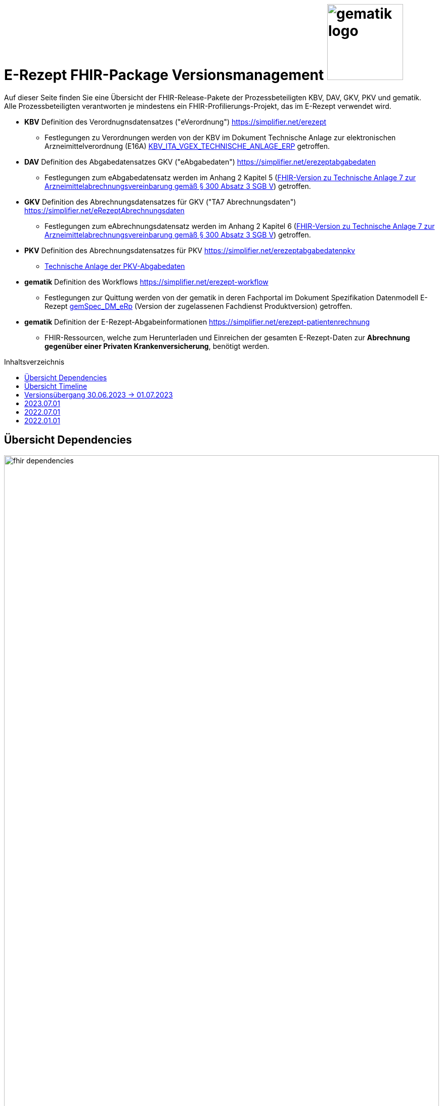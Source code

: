 = E-Rezept FHIR-Package Versionsmanagement image:gematik_logo.png[width=150, float="right"]
// asciidoc settings for DE (German)
// ==================================
:imagesdir: ../images
:tip-caption: :bulb:
:note-caption: :information_source:
:important-caption: :heavy_exclamation_mark:
:caution-caption: :fire:
:warning-caption: :warning:
:toc: macro
:toclevels: 3
:toc-title: Inhaltsverzeichnis

Auf dieser Seite finden Sie eine Übersicht der FHIR-Release-Pakete der Prozessbeteiligten KBV, DAV, GKV, PKV und gematik. +
Alle Prozessbeteiligten verantworten je mindestens ein FHIR-Profilierungs-Projekt, das im E-Rezept verwendet wird.

* *KBV* Definition des Verordnugnsdatensatzes ("eVerordnung") https://simplifier.net/erezept
** Festlegungen zu Verordnungen werden von der KBV im Dokument Technische Anlage zur elektronischen Arzneimittelverordnung (E16A)
link:https://update.kbv.de/ita-update/DigitaleMuster/ERP/KBV_ITA_VGEX_Technische_Anlage_ERP.pdf[KBV_ITA_VGEX_TECHNISCHE_ANLAGE_ERP^] getroffen.
* *DAV* Definition des Abgabedatensatzes GKV ("eAbgabedaten") https://simplifier.net/erezeptabgabedaten
** Festlegungen zum eAbgabedatensatz werden im Anhang 2 Kapitel 5 (link:https://www.gkv-datenaustausch.de/media/dokumente/leistungserbringer_1/apotheken/technische_anlagen_aktuell/TA7_Anhang_2_20220808.pdf[FHIR-Version zu Technische Anlage 7 zur Arzneimittelabrechnungsvereinbarung gemäß § 300 Absatz 3 SGB V^]) getroffen.
* *GKV* Definition des Abrechnungsdatensatzes für GKV ("TA7 Abrechnungsdaten") https://simplifier.net/eRezeptAbrechnungsdaten
** Festlegungen zum eAbrechnungsdatensatz werden im Anhang 2 Kapitel 6 (link:https://www.gkv-datenaustausch.de/media/dokumente/leistungserbringer_1/apotheken/technische_anlagen_aktuell/TA7_Anhang_2_20220808.pdf[FHIR-Version zu Technische Anlage 7 zur Arzneimittelabrechnungsvereinbarung gemäß § 300 Absatz 3 SGB V^]) getroffen.
* *PKV* Definition des Abrechnungsdatensatzes für PKV https://simplifier.net/erezeptabgabedatenpkv
** link:http://www.abda.de/themen/e-health/datenauschtausch-pkv[Technische Anlage der PKV-Abgabedaten]
* *gematik* Definition des Workflows https://simplifier.net/erezept-workflow
** Festlegungen zur Quittung werden von der gematik in deren Fachportal im Dokument Spezifikation Datenmodell E-Rezept link:https://fachportal.gematik.de/fachportal-import/files/gemSpec_DM_eRp_V1.3.0.pdf[gemSpec_DM_eRp^] (Version der zugelassenen Fachdienst Produktversion) getroffen.
* *gematik* Definition der E-Rezept-Abgabeinformationen https://simplifier.net/erezept-patientenrechnung
** FHIR-Ressourcen, welche zum Herunterladen und Einreichen der gesamten E-Rezept-Daten zur *Abrechnung gegenüber einer Privaten Krankenversicherung*, benötigt werden.

toc::[]

== Übersicht Dependencies
image:fhir_dependencies.png[width=100%]

Weiter unten sind die Releases der Prozessbeteiligten aufgeführt, die gemeinsam gültig sind. Die folgende Tabelle liefert dabei die Anmerkungen zu Übergangszeiträumen und mit welchen Versions-Konstellationen zu rechnen ist.

IMPORTANT: Die Hinweise und konkreten Regelungen zu stichtagsbezogenen Versionsübergängen der gemeinsam gültigen FHIR-Profilversionen werden in separaten Verträgen zwischen den Bundesmantelvertragspartnern festgelegt.

TIP: Hinweise zur aktuellen FHIR-Konfiguration des E-Rezept-Fachdienstes in der Referenzumgebung RU finden Sie auf link:https://wiki.gematik.de/display/RUAAS/E-Rezept@RU[E-Rezept@RU^]

== Übersicht Timeline
IMPORTANT: Die Dauer der Übergangsphase für das Profil kbv.ita.erp befindet sich in Abstimmung. Die folgende Abbildung verwendet beispielhaft eine Übergangsfrist vom 1.7.-31.7. in der sowohl die  Version 1.0.2 als auch 1.1.0 bei der Verordnung von E-Rezepten genutzt werden kann.

image:puml_fhir_version_timeline.png[width=100%]

== Versionsübergang 30.06.2023 -> 01.07.2023
Details zum Versionsübergang finden Sie
link:erp_versionsuebergang.adoc[auf dieser Seite].

---
TIP: Im Folgenden sind die Releases inkl. Auszügen der bereitgestellten Releasenotes der Prozessbeteiligten aufgeführt, die jeweils für ein E-Rezept zusammen gültig sind.

== 2023.07.01
Das Major Release des E-Rezepts zum 01.07.2023 umfasst diverse Anpassungen und Korrekturen, die sich aus Abstimmungen am runden FHIR-Tisch aller E-Rezept-Beteiligten Organisationen, der Technischen Kommission zur Abrechnungsstrecke und diversen Fehler- und Verbesserungstickets ergeben haben.

[cols="h,a,40%,a,a,a"]
|===
|        |*Versionsnummer* |*Releasenotes* |*Datum Veröffentlichung* |*Datum gültig ab* |*Datum gültig bis*

|KBV kbv.ita.erp    |link:https://simplifier.net/packages/kbv.ita.erp/1.1.0[1.1.0^] a|
        * Integration der deutschen Basisprofile von HL7 in der Version 1.3.2 (zur Verbesserung der Interoperabilität)
        * Integration der KBV-Basis-Profile in der Version 1.3.0 (zur Verbesserung der Interoperabilität)
        * Anpassung der FOR-Profile in der Version 1.1.0
        * Ergänzung/Verbesserung von Constraints und Längenbeschränkungen für einzelne Felder
        * Aufnahme der ASV-Fachgruppennummer
        * Aufnahme der Standortnummer
        * Wiederaufnahme KBV_EX_ERP_MEDICATION_CATEGORY
        * Aufnahme der Telematik-ID zur optionalen Übertragung
        * Anpassung der Abbildung von Packungsgrößen

        |30.09.2022 |01.07.2023 |-
|gematik de.gematik.erezept-workflow.r4 |link:https://simplifier.net/packages/de.gematik.erezept-workflow.r4/1.2.0[Package 1.2.0 Profile 1.2^] a|
        * Refactoring der Profil-, Canonical- und Dateinamen nach gematik-Namensschema
        * Flowtype für neue Workflows (BtM, T-Rezept, ...)
        * Umstellung von Open Slices auf Closed Slice
        * Bundle.entry der Quittung slicen für die 3 spezifizierten Einträge
        * Neues Profil Provenance für Betäubungsmittelrezepte
        * Profil für Bundle mehrerer MedicationDispenses in $close
        * neues Versionierungsschema x.y für Profile und Ressourcen, Packages bleiben bei x.y.z mit z=Hotfix-Version
        * Umstellung der Toolchain auf FSH und SUSHI
        * Migration auf DE-Basisprofil 1.3.2
        * Separierung der ChargeItem-bezogenen Profile (eingeführt mit PKV) in ein eigenes Package (siehe unten)
        * Aktualisierte Dependency auf KBV.ITA.FOR und KBV.ITA.ERP
        * Angabe der Profilversion in FHIR-Ressource verpflichtend
        * PKV-KVNR Identifier aus KBV.FOR hinzugefügt

        |05.10.2022 |01.07.2023 |-
|gematik de.gematik.erezept-patientenrechnung.r4 |link:https://simplifier.net/packages/de.gematik.erezept-patientenrechnung.r4/1.0.0[Package 1.0.0 Profile 1.0^] a|
	* Initiale Bereitstellung von ChargeItem-bezogenen Profile (eingeführt mit PKV)
        * 2 neue Communicationsprofile für PKV für Request und Reply zur Korrektur eines ChargeItems
        |22.12.2022 |01.07.2023 |-
|DAV de.abda.erezeptabgabedaten    |link:https://simplifier.net/packages/de.abda.erezeptabgabedaten/1.3.0[Package 1.3.0 Profile 1.3^] a|
        * Change slicing discriminator (DAV-PR-Base-AbgabedatenBundle) from "type:profile path:resource" to "type:value path:resource.meta.profile
        * Fix Constraints
        ** Fix Constraints (regular expressions -> start & end [^...$])
        ** DAV-EX-ERP-Rezeptaenderung
        *** Rezeptaenderung-1 (start & end of strings)
        ** DAV-PR-Base-ZusatzdatenHerstellung
        *** PR-ZusatzdatenHerstellung-1 (double quotes)
        *** PR-ZusatzdatenHerstellung-2 (double quotes)
        * DAV_PR_Base_ZusatzdatenHerstellung
        ** set the minimum cardinality
        * DAV_PR_Base_ZusatzdatenEinheit
        ** set the minimum cardinality
        * Change Constraint on DAV-PR-Base-Abrechnungszeilen
        ** Split PR-Abrechnungszeilen-1 ("code.matches('^\S{8}(\S{2})?$')") to
        *** PR-ZusatzdatenEinheit-PZN ("code.matches('^\d{8}$')")
        *** PR-ZusatzdatenEinheit-SOK ("code.matches('^\d{8}$')")
        *** PR-Abrechnungszeilen-HMNR ("code.matches('^\d{10}$')")
        * Add Constraints on DAV-PR-Base-ZusatzdatenEinheit
        ** PR-ZusatzdatenEinheit-PZN ("code.matches('^\d{8}$')")
        ** PR-ZusatzdatenEinheit-SOK ("code.matches('^\d{8}$')")
        * Upgrade Namingsystem (Hilfsmittelnummer (gkv-hmnr)) to DE-Basisprofil -> (http://fhir.de/sid/gkv/hmnr)
        ** DAV-PR-Base-Abrechnungszeilen - Invoice.lineItem.chargeItemCodeableConcept.coding:Hilfsmittelnummer
        * Upgrade Namingsystem (IKNR) to DE-Basisprofil -> (http://fhir.de/sid/arge-ik/iknr)
        ** DAV-PR-Base-Apotheke - Organization.identifier.system
        * Upgrade PrescriptionIdNS -> (https://gematik.de/fhir/erp/NamingSystem/GEM_ERP_NS_PrescriptionId)
        ** DAV-PR-Base-AbgabedatenBundle - Bundle.identifier.system
        ** DAV-PR-Base-Abgabeinformationen - MedicationDispense.authorizingPrescription.identifier.system

        |21.12.2022 |01.07.2023 |-
|GKV de.gkvsv.eRezeptAbrechnungsdaten    |link:https://simplifier.net/packages/de.gkvsv.erezeptabrechnungsdaten/1.3.0[Package 1.3.0 Profile 1.3^] a|
        * Change slicing discriminator (GKVSV_PR_TA7_Rechnung_Bundle) from "type:profile path:resource" to "type:value path:resource.meta.profile
        * Set GKVSV_PR_Binary (TA7) meta.profile + Version
        * Migration auf DE-Basisprofil 1.3.2
        * GKVSV_PR_TA7_Sammelrechnung_Bundle ersetzt durch GKVSV_PR_TA7_Rechnung_Bundle
        * GKVSV_PR_TA7_Sammelrechnung_Composition ersetzt durch GKVSV_PR_TA7_Rechnung_Composition
        ** "Rechnungsnummer" (Composition.identifier) hinzugefügt
        ** "Rechnungsart" (Composition.type) hinzugefügt
        ** "Rechnungsdatum" (Composition.date.extension:Rechnungsdatum) hinzugefügt
        * GKVSV_PR_TA7_Sammelrechnung_List ersetzt durch GKVSV_PR_TA7_Rechnung_List
        ** Die Referenz erfolgt jetzt über den Dateinamen
        * GKVSV_PR_TA7_Rechnung entfernt
        ** Folgende Attribute in GKVSV_PR_TA7_Rechnung_Composition verschoben
        *** Sammelrechnungsnummer zu Rechnungsnummer umbenannt(!)
        *** Rechnungsart
        *** Rechnungsdatum
        * GKVSV_EX_ERP_TA7_Abrechnungszeitraum entfernt
        * GKVSV_EX_ERP_TA7_Rechnungsdatum hinzugefügt
        * GKVSV_CS_ERP_TA7
        ** Codes R, SR und LSR entfernt
        ** Code LR (Liste der Rechnungen) hinzugefügt
        ** Code AR (Abrechnungsdaten) hinzugefügt
        * GKVSV_PR_TA7_Rechnung_Bundle hat jetzt den Type "collection"
        ** Constraint "dateabrz-1" entfernt
        ** Constraint "Dateinummer-Wert" hinzugefügt
        *** Der Wert der Dateinummer darf nicht weniger als 00001 betragen
        ** Constraint "Dateiname" konkretisiert
        *** Im regulären Ausdruck wurde "." durch "[A-Z]" ersetzt
        * GKVSV_PR_TA7_Rechnung_Composition
        ** author.identifier.system fixedValue geändert zu "http://fhir.de/sid/arge-ik/iknr"
        * GKVSV_PR_TA7_RezeptBundle (bleibt erhalten)
        ** Referenzen auf Gem_erxBinary ersetzt durch GKVSV_PR_Binary
        * GKVSV_PR_ERP_eAbrechnungsdaten
        ** identifier:rezeptID.system fixedValue geändert zu "https://gematik.de/fhir/erp/NamingSystem/GEM_ERP_NS_PrescriptionId"
        * GKVSV_PR_Binary hinzugefügt
        ** Dadurch kann die Abhängigkeit zu de.gematik.erezept-workflow.r4 entfernt werden
        * GKVSV_PR_TA7_Rechnung_List
        ** Constraint "Dateiname" hinzugefügt
        * GKVSV_EX_TA7_IK_Kostentraeger
        ** valueIdentifier.system fixedValue geändert zu "http://fhir.de/sid/arge-ik/iknr"
        * GKVSV_EX_TA7_IK_Empfaenger
        ** valueIdentifier.system fixedValue geändert zu "http://fhir.de/sid/arge-ik/iknr"
        * GKVSV_EX_ERP_RezeptBundleReferenz, GKVSV_EX_ERP_Bin_Bundle, GKVSV_EX_ERP_Bin_Receipt und GKVSV_EX_ERP_Bin_Abgabedaten entfernt
        * GKVSV_CS_ERP_TA7
        ** Code AR (wieder) entfernt
        ** Code RB (Rezept-Bundle) hinzugefügt

        |22.12.2022 |01.07.2023 |-
|PKV de.abda.eRezeptAbgabedatenPKV    |link:https://simplifier.net/packages/de.abda.erezeptabgabedatenpkv/1.1.0[Package 1.1.0 Profile 1.1^] a|
        * initial final Version

        |21.12.2022  |01.07.2023 |-
|===

== 2022.07.01
Mit dem Release zum 01.07.2022 erfolgt eine Anpassung der Profile von DAV und GKV für die eRezeptAbgabedaten und eRezeptAbrechnungsdaten. +
Die Profilanpassungen der KBV und der gematik für die Unterstützung von Betäubungsmittelverordnungen sind erst ab dem 01.01.2023 zu verwenden.
Sie behalten ihre Gültigkeit mit den zuletzt veröffentlichten Profilen

[cols="h,a,40%,a,a,a"]
|===
|        |*Versionsnummer* |*Releasenotes* |*Datum Veröffentlichung* |*Datum gültig ab* |*Datum gültig bis*

|KBV     |link:https://simplifier.net/packages/kbv.ita.erp/1.0.2[1.0.2^] | - |13.09.2021 |01.01.2022 |30.06.2023
|gematik |link:https://simplifier.net/packages/de.gematik.erezept-workflow.r4/1.1.1[1.1.1^]| -  |04.11.2021 |01.01.2022 |30.06.2023
|DAV     |link:https://simplifier.net/packages/de.abda.erezeptabgabedaten/1.2.0[Package 1.2.0 Profile 1.2^] a|

              * new versioning scheme (Profile x.y Package x.y.z)
              * define fixed value meta.profile (canonical + version)
              * set mustSupport only on optional fields
              * DAV-PR-Base-ZusatzdatenEinheit (Invoice.lineItem.priceComponent.factor)
              ** Change Constraint (PR-ZusatzdatenEinheit-1)
              *** old Expression: "toString().matches('^\d{1,5}$')"
              *** new Expression: "toString().matches('^\d{1,6}(\.\d{1,6})?$')"
              * Add Keys 0, 4 and 5 to ZusatzattributFAMSchluesselMarkt
              * Add CodeSystem / ValueSet DAV_CS_ERP_ZusatzattributFAMSchluesselImportFAM
              ** Binding in profile (DAV-EX-ERP-Zusatzattribute)
              * Add ValueSet DAV-VS-ERP-DEUEV-Anlage-8
              * DAV_PR_Base_Apotheke (Organization.address.country)
              ** Set Binding (DAV-VS-ERP-DEUEV-Anlage-8)
              ** Set maxLength to 3
              * DAV_PR_Base_Apotheke (Organization.identifier.value)
              ** Change contraint "PR-Apotheke-1"
              *** Set severity-level to error
              * Remove PKV context profiles
              ** DAV_PR_Base_Apotheke (remove Extension DAV_EX_ERP_Bankverbindung)
              ** DAV_EX_ERP_Bankverbindung (remove)
              ** DAV_EX_ERP_AbrechnungsTyp (remove)
              ** DAV_CS_ERP_AbrechnungsTyp (remove)
              ** DAV_VS_ERP_AbrechnungsTyp (remove)
              * Change slicing rules to close
              ** Invoice.lineItem.chargeItem
              ** all extensions

              |28.12.2021 |01.07.2022 |30.06.2023
|GKV     |link:https://simplifier.net/packages/de.gkvsv.erezeptabrechnungsdaten/1.2.0[Package 1.2.0 1.2^] a|

              * new versioning scheme (Profile x.y Package x.y.z)
              * GKVSV_PR_TA7_Sammelrechnung_Composition um Constraint erweitert
              ** Format des letzten Tages des Abrechnungszeitraumes zu JJJJ-MM-TT konkretisiert
              ** Format des letzten Tages des Abrechnungszeitraumes zu JJJJ-MM-TT konkretisiert
              * GKVSV_EX_ERP_TA7_Abrechnungszeitraum um Constraint erweitert
              ** Format des letzten Tages des Abrechnungszeitraumes zu JJJJ-MM-TT konkretisiert
              * GKVSV_EX_ERP_TA7_Dateinummer Constraint "Dateinummer-length" konkretisiert
              ** Nur noch numerische Zeichen erlaubt
              * GKVSV_PR_TA7_Sammelrechnung_Bundle
              ** Das Profil GKVSV_PR_TA7_Rechnung hat jetzt eine Kardinalität von 1:1.
              ** Kostenträger-Iks aus GKVSV_PR_TA7_Sammelrechnung_Composition und GKVSV_PR_TA7_Rechnung werden auf Gleicheit geprüft
              ** Es wird geprüft, dass das Enddatum des Abrechnungszeitraums in der Composition und der TA7_Rechnung identisch sind.
              * GKVSV_PR_ERP_eAbrechnungsdaten
              ** Invoice.identifier-Slicing auf "closed" gesetzt
              * GKVSV_PR_TA7_Sammelrechnung_Composition
              ** Composition.section-Slicing auf "closed" gesetzt
              ** Das Profil GKVSV_PR_TA7_Rechnung hat jetzt eine Kardinalität von 1:1.
              * GKVSV_PR_TA7_Rechnung um Constraint erweitert
              ** Die Rechnungsnummer darf nicht die Zeichen "/:?*\"<>\|" enthalten.
              *** toString().matches('^\\S*[\/:?*\\\"<>\|]\\S*$').not()

              |31.12.2021 |01.07.2022 |30.06.2023
|===



== 2022.01.01
Das Release zum 01.01.2022 ermöglicht das E-Rezept für die neue Benutzergruppe der PKV-Versicherten, zudem wird das E-Rezept zur Pflicht für alle GKV-Versicherten. Weiterhin werden bisherige Unschärfen korrigiert und Kleinere Verbesserungen bzw. Fehlerbeseitigungen in den beteilgiten FHIR-Projekten umgesetzt.

[cols="h,a,40%,a,a,a"]
|===
|        |*Versionsnummer* |*Releasenotes* |*Datum Veröffentlichung* |*Datum gültig ab* |*Datum gültig bis*

|KBV     |link:https://simplifier.net/packages/kbv.ita.erp/1.0.2[1.0.2^] a|

          * Aktualisierung des Profils KBV_PR_ERP_Prescription:
          ** Optimierung von drei Contraints
          ** Streichung des nicht genutzten Elements dispenseRequest.validityPeriod
          ** Korrektur einer Referenzierung im Element insurance
          * Aktualisierung der Profile KBV_PR_ERP_Medication_PZN /KBV_PR_ERP_Medication_Compounding / KBV_PR_ERP_Medication_FreeText / KBV_PR_ERP_Medication_Ingredient:
          ** Sicherstellung der korrekten Validierung der Extension https://fhir.kbv.de/StructureDefinition/KBV_EX_ERP_Medication_Vaccine durch unterschiedliche Validatoren durch Klarstellung der Kardinalitäten

          |13.09.2021 |01.01.2022 |31.12.2022
|gematik     |link:https://simplifier.net/packages/de.gematik.erezept-workflow.r4/1.1.1[1.1.1^] a|

          * New Feature "PKV"
          ** Added profile definitions ChargeItem, Consent
          ** ChargeItem includes new extension "markingFlag"
          ** Added examples for ChargeItem and Consent
          ** Added new workFlowTypes "200" and "209" in CodeSystem and ValueSet "flowType"
          ** Added indirect Dependency to DAV-Abgabedaten-Project http://fhir.abda.de/eRezeptAbgabedaten/StructureDefinition/DAV-PKV-PR-ERP-AbgabedatenBundle for PKV-Versicherte to be used in ChargeItem
          * Minor Changes
          ** ErxReceipt with modified cardinality as it will have additional <entry> Binary für ePrescription-Hash (severside generated)
          ** Removed unnesecary and unused workFlowTypes in CodeSystem and ValueSet "flowType"
          ** modified samples (less handcrafted, connectathon outcome used)
          ** removed dependency to KBV Medication-Profiles in MedicationDispense.Medication (switch to base Medication-Resource)
          * New Release "1.1.1" for fxing Bugs in previous version 1.1.0
          ** fixed problem with xml-notation in JSon-Files, when downloading snapshot-package
          ** removed external extension "KBVEXERPDosageFlag.xml"
          ** ChargeItem_example: fixed wrong canonical of "Abgabedatensatz" in ChargeItem.supportingInformation.type
          ** Added more information in Description for MedicationDispense.Medication (added names of KBV-Medication profiles)

          |04.11.2021 |01.01.2022 |31.12.2022
|DAV     |link:https://simplifier.net/packages/de.abda.erezeptabgabedaten/1.1.2[Package 1.1.2 Profile 1.1.0^] a|

          * PackageVersion 1.1.2 ProfileVersion 1.1.0 - KorrekturRelease vom 21.01.2022
          ** BaseDefinition de.abda.eRezeptAbgabeBasis (dependencies)
          ** DAV-PR-Base-ZusatzdatenHerstellung
          *** Fix identifier for actor in ZusatzdatenHerstellung by removing not-allowed multiple profiles in type definition and adding constraints
          **** Expression: conformsTo("http://fhir.abda.de/eRezeptAbgabedaten/ StructureDefinition/DAV-PR-ERP-DAVHerstellerSchluessel") or conformsTo("http://fhir.de/StructureDefinition/identifier-iknr")
          **** Expression: conformsTo("http://fhir.de/StructureDefinition/identifier-iknr") implies value.matches('[0-9]{9}')
          ** FIX Constraint Issue
          *** Error: Datatype (string) is case sensitiv but used with "Sting" in constraint
          **** replace with "exists()" because string must have a value
          *** DAV-EX-ERP-Rezeptaenderung - Rezeptaenderung-1 (on extention)
          **** error Expression: "(extension('ArtRezeptaenderung').value as CodeableConcept).coding.code.matches('2\|3\|4\|12') implies ((extension('DokumentationRezeptaenderung').value as String).length() > 0)"
          **** new Expression: "(extension('ArtRezeptaenderung').value as CodeableConcept).coding.code.matches('2\|3\|4\|12') implies extension('DokumentationRezeptaenderung').exists()"
          **** DAV-EX-ERP-Zusatzattribute - PreisguenstigesFAM-1 (on Extension.extension:ZusatzattributFAM.extension:PreisguenstigesFAM)
          **** error Expression: "(extension('Schluessel').value as CodeableConcept).coding.code.matches('4') implies ((extension('DokumentationFreitext').value as String).length() > 0)"
          **** new Expression: "(extension('Schluessel').value as CodeableConcept).coding.code.matches('4') implies extension('DokumentationFreitext').exists()"
          *** DAV-EX-ERP-Zusatzattribute - ImportFAM-1 (on Extension.extension:ZusatzattributFAM.extension:ImportFAM)
          **** error Expression: "(extension('Schluessel').value as CodeableConcept).coding.code.matches('4') implies ((extension('DokumentationFreitext').value as String).length() > 0)"
          **** new Expression: "(extension('Schluessel').value as CodeableConcept).coding.code.matches('4') implies extension('DokumentationFreitext').exists()"
          *** DAV-EX-ERP-Zusatzattribute - Rabattvertragserfuellung-1 (on Extension.extension:ZusatzattributFAM.extension:Rabattvertragserfuellung)
          **** error Expression: "(extension('Schluessel').value as CodeableConcept).coding.code.matches('4') implies ((extension('DokumentationFreitext').value as String).length() > 0)"
          **** new Expression: "(extension('Schluessel').value as CodeableConcept).coding.code.matches('4') implies extension('DokumentationFreitext').exists()"
          ** DAV-PR-Base-ZusatzdatenHerstellung (MedicationDispense.whenPrepared)
          *** old definition: Die Angabe muss im Format "JJJJMMTT:HHMM" erfolgen.
          *** new definition: Die Angabe muss im Format ISO 8601 (z.B.: YYYY-MM-DDTHH:MM:00Z oder YYYY-MM-DDThh:mm:ss+zz:zz) erfolgen.
          ** DAV-PR-Base-Apotheke (Organization.identifier.value)
          *** Add contraint "PR-Apotheke-1" Eine IK muss 9-stellig (mit Prüfziffer) sein
          **** Expression: matches('[0-9]{9}')
          ** DAV-CS-ERP-ZusatzattributSchluesselZuzahlungsstatus
          *** Edit Texte (display & definition)
          * PackageVersion 1.1.0 ProfileVersion 1.1.0 BaseDefinition de.abda.eRezeptAbgabeBasis (dependencies)
          ** DAV-EX-ERP-Zusatzattribute (**structural change**)
          *** Add Zusatzattribut Zuzahlungsstatus (Änderung des Zuzahlungsstatus nach Ausstellung des E-Rezepts)
          *** Add CodeSystem (DAV-CS-ERP-ZusatzattributSchluesselZuzahlungsstatus)
          *** Add ValueSet (DAV-VS-ERP-ZusatzattributSchluesselZuzahlungsstatus)
          ** DAV-PR-ERP-Abgabeinformationen (**structural change**)
          *** Fix Canonical-URL http://fhir.abda.de/eRezeptAbgabadaten/ StructureDefinition/DAV-PR-ERP-Abgabeinformationen -> http://fhir.abda.de/eRezeptAbgabedaten/ StructureDefinition/DAV-PR-ERP-Abgabeinformationen
          ** Profile-Optimierungen (contraints)
          *** Näheres siehe Package-Release-Notes auf Simplifier
          ** Profile-Optimierungen (cardinality)
          *** näheres siehe package Release notes auf simplifier

 |Plan 01.10.2021 +
 KorrekturRelease 21.01.2022 |01.01.2022 |30.06.2022
|GKV     |link:https://simplifier.net/packages/de.gkvsv.erezeptabrechnungsdaten/1.1.0[1.1.0^] a|

          * Aktualisierung des Profils GKVSV_PR_TA7_RezeptBundle +
          ** Die Quittung Gem_erxReceipt wird jetzt analog zu KBV_PR_ERP_Bundel und DAV_PR_ERP_AbgabedatenBundle als Binary eingebunden (**structural change**)
          * Constraint zur Überprüfung der Angabe der Signatur in der Quittung entfernt.

|Plan 01.10.2021 |01.01.2022 |30.06.2022
|PKV     |link:https://simplifier.net/packages/de.abda.erezeptabgabedatenpkv/1.1.0-rc6[1.1.0-rc6^] |initial Version (Release Candidate) |Plan 01.10.2021 |tbd |31.12.2022
|===
